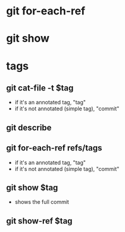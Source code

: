 # Random notes

* git for-each-ref
* git show

* tags
** git cat-file -t $tag
+ if it's an annotated tag, "tag"
+ if it's not annotated (simple tag), "commit"
** git describe
** git for-each-ref refs/tags
+ if it's an annotated tag, "tag"
+ if it's not annotated (simple tag), "commit"
** git show $tag
+ shows the full commit
** git show-ref $tag

